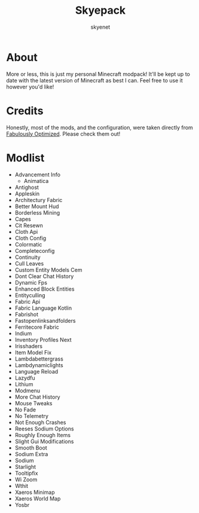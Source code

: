 #+title: Skyepack
#+author: skyenet
#+CREATED: [2021-12-20 Mon]
#+LAST_MODIFIED: [2021-12-20 Mon 20:21]
#+options: toc:nil

* About
  More or less, this is just my personal Minecraft modpack! It'll be kept up to date with the latest version of Minecraft as best I can. Feel free to use it however you'd like!
* Credits
  Honestly, most of the mods, and the configuration, were taken directly from [[https://github.com/Fabulously-Optimized/fabulously-optimized][Fabulously Optimized]]. Please check them out!
* Modlist
  * Advancement Info
	* Animatica
  * Antighost
  * Appleskin
  * Architectury Fabric
  * Better Mount Hud
  * Borderless Mining
  * Capes
  * Cit Resewn
  * Cloth Api
  * Cloth Config
  * Colormatic
  * Completeconfig
  * Continuity
  * Cull Leaves
  * Custom Entity Models Cem
  * Dont Clear Chat History
  * Dynamic Fps
  * Enhanced Block Entities
  * Entityculling
  * Fabric Api
  * Fabric Language Kotlin
  * Fabrishot
  * Fastopenlinksandfolders
  * Ferritecore Fabric
  * Indium
  * Inventory Profiles Next
  * Irisshaders
  * Item Model Fix
  * Lambdabettergrass
  * Lambdynamiclights
  * Language Reload
  * Lazydfu
  * Lithium
  * Modmenu
  * More Chat History
  * Mouse Tweaks
  * No Fade
  * No Telemetry
  * Not Enough Crashes
  * Reeses Sodium Options
  * Roughly Enough Items
  * Slight Gui Modifications
  * Smooth Boot
  * Sodium Extra
  * Sodium
  * Starlight
  * Tooltipfix
  * Wi Zoom
  * Wthit
  * Xaeros Minimap
  * Xaeros World Map
  * Yosbr

